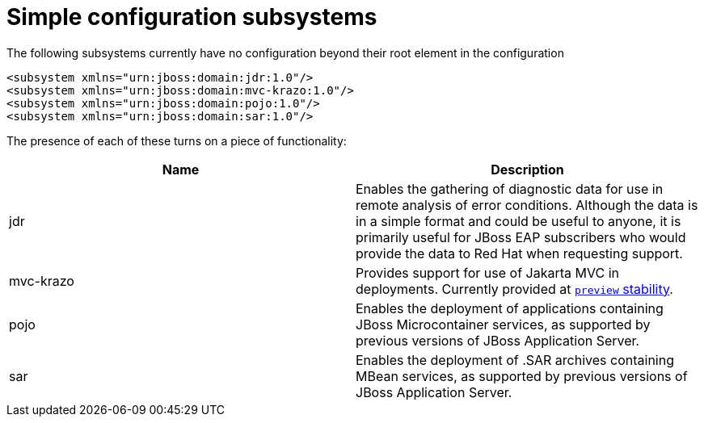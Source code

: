 [[Simple_configuration_subsystems]]
= Simple configuration subsystems

ifdef::env-github[]
:tip-caption: :bulb:
:note-caption: :information_source:
:important-caption: :heavy_exclamation_mark:
:caution-caption: :fire:
:warning-caption: :warning:
endif::[]

The following subsystems currently have no configuration beyond their root
element in the configuration

[source,xml,options="nowrap"]
----
<subsystem xmlns="urn:jboss:domain:jdr:1.0"/>
<subsystem xmlns="urn:jboss:domain:mvc-krazo:1.0"/>
<subsystem xmlns="urn:jboss:domain:pojo:1.0"/>
<subsystem xmlns="urn:jboss:domain:sar:1.0"/>
----

The presence of each of these turns on a piece of functionality:

[cols=",",options="header"]
|=======================================================================
|Name |Description

|jdr |Enables the gathering of diagnostic data for use in remote
analysis of error conditions. Although the data is in a simple format
and could be useful to anyone, it is primarily useful for JBoss EAP
subscribers who would provide the data to Red Hat when requesting
support.

|mvc-krazo| Provides support for use of Jakarta MVC in deployments. Currently provided at xref:Admin_Guide.adoc#Feature_stability_levels[`preview` stability].

|pojo |Enables the deployment of applications containing JBoss
Microcontainer services, as supported by previous versions of JBoss
Application Server.

|sar |Enables the deployment of .SAR archives containing MBean services,
as supported by previous versions of JBoss Application Server.
|=======================================================================
